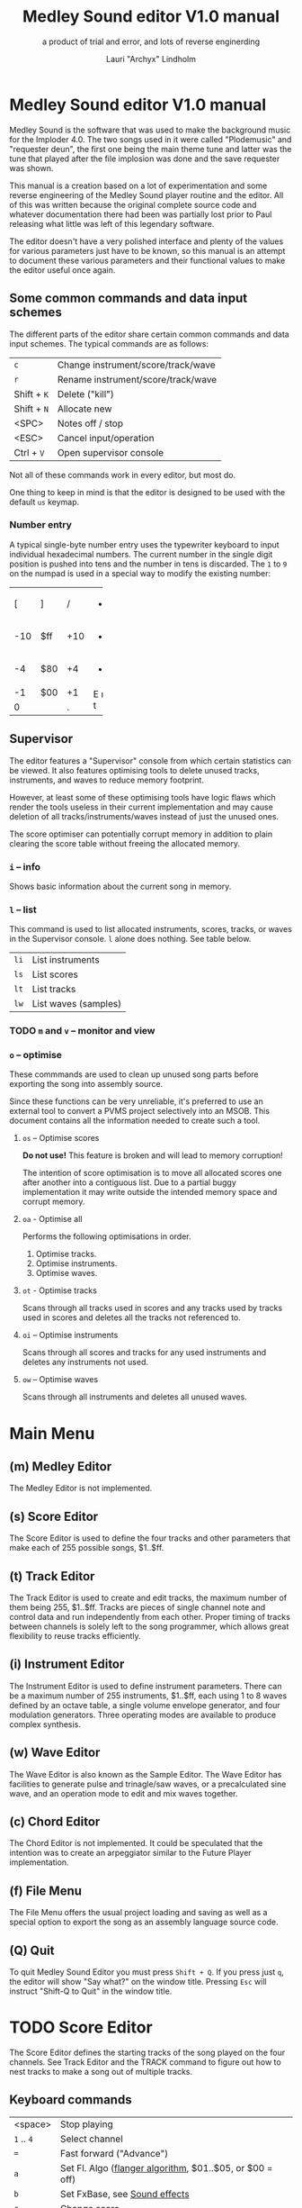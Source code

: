 #+TITLE: Medley Sound editor V1.0 manual
#+SUBTITLE: a product of trial and error, and lots of reverse enginerding
#+AUTHOR: Lauri "Archyx" Lindholm
#+LATEX_CLASS: article
#+LATEX_CLASS_OPTIONS: [a4paper]


* Medley Sound editor V1.0 manual

Medley Sound is the software that was used to make the background
music for the Imploder 4.0.  The two songs used in it were called
"Plodemusic" and "requester deun", the first one being the main theme
tune and latter was the tune that played after the file implosion was
done and the save requester was shown.

This manual is a creation based on a lot of experimentation and some
reverse engineering of the Medley Sound player routine and the editor.
All of this was written because the original complete source code and
whatever documentation there had been was partially lost prior to Paul
releasing what little was left of this legendary software.

The editor doesn't have a very polished interface and plenty of the
values for various parameters just have to be known, so this manual is
an attempt to document these various parameters and their functional
values to make the editor useful once again.


** Some common commands and data input schemes

The different parts of the editor share certain common commands and
data input schemes.  The typical commands are as follows:

|-------------+------------------------------------|
| ~c~         | Change instrument/score/track/wave |
| ~r~         | Rename instrument/score/track/wave |
| Shift + ~K~ | Delete ("kill")                    |
| Shift + ~N~ | Allocate new                       |
| <SPC>       | Notes off / stop                   |
| <ESC>       | Cancel input/operation             |
| Ctrl + ~V~  | Open supervisor console            |
|-------------+------------------------------------|

Not all of these commands work in every editor, but most do.

One thing to keep in mind is that the editor is designed to be used
with the default ~us~ keymap.


*** Number entry

A typical single-byte number entry uses the typewriter keyboard to
input individual hexadecimal numbers.  The current number in the
single digit position is pushed into tens and the number in tens is
discarded.  The ~1~ to ~9~ on the numpad is used in a special way to
modify the existing number:

+-----+-----+-----+-----+
|  [  |  ]  |  /  |  *  |
+-----+-----+-----+-----+
| -10 | $ff | +10 |  -  |
+-----+-----+-----+-----+
|  -4 | $80 |  +4 |  +  |
+-----+-----+-----+-----+
|  -1 | $00 |  +1 |  E  |
+-----+-----+-----+  n  |
|    0      |  .  |  t  |
+-----------+-----+-----+


** Supervisor

The editor features a "Supervisor" console from which certain
statistics can be viewed.  It also features optimising tools to delete
unused tracks, instruments, and waves to reduce memory footprint.

However, at least some of these optimising tools have logic flaws
which render the tools useless in their current implementation and may
cause deletion of all tracks/instruments/waves instead of just the
unused ones.

The score optimiser can potentially corrupt memory in addition to
plain clearing the score table without freeing the allocated memory.

*** ~i~ – info

Shows basic information about the current song in memory.


*** ~l~ – list

This command is used to list allocated instruments, scores, tracks, or
waves in the Supervisor console.  ~l~ alone does nothing.  See table
below.

|------+----------------------|
| ~li~ | List instruments     |
| ~ls~ | List scores          |
| ~lt~ | List tracks          |
| ~lw~ | List waves (samples) |
|------+----------------------|


*** TODO ~m~ and ~v~ – monitor and view

*** ~o~ – optimise

These commmands are used to clean up unused song parts before
exporting the song into assembly source.

Since these functions can be very unreliable, it's preferred to use an
external tool to convert a PVMS project selectively into an MSOB.
This document contains all the information needed to create such a
tool.


**** ~os~ – Optimise scores

**Do not use!** This feature is broken and will lead to memory
corruption!

The intention of score optimisation is to move all allocated scores
one after another into a contiguous list.  Due to a partial buggy
implementation it may write outside the intended memory space and
corrupt memory.


**** ~oa~ - Optimise all

Performs the following optimisations in order.

1. Optimise tracks.
2. Optimise instruments.
3. Optimise waves.


**** ~ot~ - Optimise tracks

Scans through all tracks used in scores and any tracks used by tracks
used in scores and deletes all the tracks not referenced to.


**** ~oi~ – Optimise instruments

Scans through all scores and tracks for any used instruments and
deletes any instruments not used.


**** ~ow~ – Optimise waves

Scans through all instruments and deletes all unused waves.


* Main Menu

** (m) Medley Editor

The Medley Editor is not implemented.


** (s) Score Editor

The Score Editor is used to define the four tracks and other
parameters that make each of 255 possible songs, $1..$ff.


** (t) Track Editor

The Track Editor is used to create and edit tracks, the maximum number
of them being 255, $1..$ff.  Tracks are pieces of single channel note
and control data and run independently from each other.  Proper timing
of tracks between channels is solely left to the song programmer,
which allows great flexibility to reuse tracks efficiently.


** (i) Instrument Editor

The Instrument Editor is used to define instrument parameters.  There
can be a maximum number of 255 instruments, $1..$ff, each using 1 to 8
waves defined by an octave table, a single volume envelope generator,
and four modulation generators.  Three operating modes are available
to produce complex synthesis.


** (w) Wave Editor

The Wave Editor is also known as the Sample Editor.  The Wave Editor
has facilities to generate pulse and trinagle/saw waves, or a
precalculated sine wave, and an operation mode to edit and mix waves
together.


** (c) Chord Editor

The Chord Editor is not implemented.  It could be speculated that the
intention was to create an arpeggiator similar to the Future Player
implementation.


** (f) File Menu

The File Menu offers the usual project loading and saving as well as a
special option to export the song as an assembly language source code.


** (Q) Quit

To quit Medley Sound Editor you must press ~Shift + Q~.  If you press
just ~q~, the editor will show "Say what?" on the window title.
Pressing ~Esc~ will instruct "Shift-Q to Quit" in the window title.


* TODO Score Editor

The Score Editor defines the starting tracks of the song played on the
four channels.  See Track Editor and the TRACK command to figure out
how to nest tracks to make a song out of multiple tracks.


** Keyboard commands

|-------------+------------------------------------------------------------------|
| <space>     | Stop playing                                                     |
| ~1~ .. ~4~  | Select channel                                                   |
| ~=~         | Fast forward ("Advance")                                         |
| ~a~         | Set Fl. Algo ([[se_flalgo][flanger algorithm]], $01..$05, or $00 = off)         |
| ~b~         | Set FxBase, see [[se_fx][Sound effects]]                                    |
| ~c~         | Change score                                                     |
| ~d~         | Set default instrument (Def. Ins)                                |
| Shift + ~D~ | Go to Instrument Editor, edit default instrument                 |
| ~h~         | Set Tempo Hi                                                     |
| ~i~         | Set instrument (on selected channel)                             |
| Shift + ~I~ | Go to Instrument Editor, edit instrument set on selected channel |
| Shift + ~K~ | Delete score                                                     |
| ~l~         | Set Tempo Lo                                                     |
| ~m~         | Meter test                                                       |
| ~n~         | Set FxRnd, see [[se_fx][Sound effects]]                                     |
| Shift + ~N~ | Allocate new score                                               |
| ~o~         | Set Transpose                                                    |
| ~p~         | Play song                                                        |
| Shift + ~P~ | Play From:                                                       |
| ~r~         | Rename score                                                     |
| Shift + ~R~ | Set song repeat (boolean, $00 = off, $ff = on)                   |
| ~s~         | Set Fl. Speed                                                    |
| ~t~         | Set track on selected channel                                    |
| Shift + ~T~ | Go to Track Editor, edit track set on selected channel           |
| ~u~         | Set Upd Reduc                                                    |
| Shift + ~U~ | Unchord (useful mainly with tracks imported from SMUS files)     |
| ~v~         | Set channel volume                                               |
| Shift + ~V~ | Set song volume                                                  |
| Shift + ~X~ | Exchange tracks with secondary track set[fn:shiftX]              |
|-------------+------------------------------------------------------------------|

[fn:shiftX]Editor feature. Secondary tracks are not used by the
player! (Or something for the "Medley" feature that was never
implemented.)


** Flanger

The flanger effect is implemented as changing channel detunes.  To
enable the flanger effect the Flang Speed and Flang Algorithm must be
set non-zero.  The Flang Speed is defined as an initial countdown
value, ie. higher values deliver a slower effect.

The flanger update is performed in the player interrupt code which
makes the Flang Speed definition be "update every nth interrupt
trigger".


*** <<se_flalgo>>Flanger algorithms

The five flanger algorithms are defined in the player routine as
follows:

|------+------+------+------+------|
| alg# | ch 0 | ch 1 | ch 2 | ch 3 |
|------+------+------+------+------|
|    1 |   +1 |   +1 |   ±0 |   ±0 |
|      |   ±0 |   ±0 |   +1 |   +1 |
|------+------+------+------+------|
|    2 |   ±0 |   +1 |   +2 |   -1 |
|      |   +1 |   ±0 |   -1 |   +2 |
|------+------+------+------+------|
|    3 |   ±0 |   +1 |   +2 |   -1 |
|      |   +1 |   +2 |   -1 |   ±0 |
|      |   +2 |   -1 |   ±0 |   +1 |
|      |   -1 |   ±0 |   +1 |   +2 |
|------+------+------+------+------|
|    4 |   ±0 |   ±0 |   -2 |   +2 |
|      |   +1 |   -1 |   -1 |   +1 |
|      |   +2 |   -2 |   ±0 |   ±0 |
|      |   +1 |   -1 |   -1 |   +1 |
|------+------+------+------+------|
|    5 |   -2 |   -1 |   ±0 |   +1 |
|      |   -1 |   ±0 |   +1 |   +2 |
|      |   ±0 |   +1 |   +2 |   -1 |
|      |   +1 |   +2 |   -1 |   -2 |
|------+------+------+------+------|

The algorithms are always defined as a multiple of four bytes, one for
each channel.  Setting the algorithm 0 or beyond 5 will disable the
effect.


** TODO <<se_fx>>Sound effects

Medley Sound was designed for game music and sound effects, so there
naturally is support for the fx in the music player.  FxBase ("effect
time base") and FxRnd (effect randomisation) are used to select sound
channels for sound effects as well as randomising the "channel
stealing" and how long a channel is kept "stolen".

This feature requires more research.  For plain music playing the Fx
parameters should be set to 0.


* TODO Track Editor

** Keboard commands

*** Editing modes

|-------------+------------------------|
| Shift + ~D~ | Edit Duration          |
| Shift + ~E~ | Edit Tone and Duration |
| Shift + ~I~ | Insert Mode            |
| Shift + ~L~ | List Mode              |
| Shift + ~T~ | Edit Tone              |
|-------------+------------------------|


*** Insert and edit mode functions

|------------------+--------------------------------------------------------|
| Return           | add line below (in insert mode)                        |
| Shift + Return   | insert line above (in insert mode)                     |
| ~a~ .. ~g~       | set note                                               |
| ~1~ .. ~9~       | set octave for note                                    |
| ~`~ (back-quote) | tie note (an asterisk shown before the note)           |
| ~!~              | [[te_TSIGN][TSIGN]] – set time signature (editor feature)            |
| ~@~              | [[te_DYNLV][DYNLV]] – set volume                                     |
| ~#~              | [[te_INSTR][INSTR]] – set instrument                                 |
| ~$~              | [[te_UDATA][UDATA]] – jump to a random track                         |
| ~%~              | [[te_TRACK][TRACK]] – "gosub" to a track                             |
| ~^~              | [[te_RPEAT][RPEAT]] – set start of a loop and loop count             |
| ~&~              | [[te_LOOP][LOOP]] – jump back to a loop start                       |
| ~*~              | [[te_TRANSP][TRANSP]] – transpose up or down in semitones             |
| ~+~              | ~++++~                                                 |
| ~_~ (underscore) | rest ~----~                                            |
| ~-~              | semitone down                                          |
| ~=  ('+')~       | semitone up (buggy sanity-check, don't go beyond B-9!) |
| ~t~              | Trace mode (useful only while playing a track)         |
| Amiga + ~b~      | Set block                                              |
| Amiga + ~c~      | Copy block                                             |
| Amiga + ~i~      | Insert block                                           |
| Amiga + ~k~      | Kill line to buffer                                    |
| Amiga + ~l~      | Yank line from buffer                                  |
| Amiga + ~x~      | Cut block                                              |
| Home (numpad)    | Page up                                                |
| End (numpad)     | Page down                                              |
| Shift + Home     | Go to start of track                                   |
| Shift + End      | Go to end of track                                     |
|------------------+--------------------------------------------------------|

Track navigation is performed using the numpad instead of cursor keys.


** Note editing and SCODEs

Each line of a track represents a note and its length or a command and
its operand.


*** Notes ($00..$7f)

Notes are defined starting from ~C-1~ ($02 in track data) up to ~B-9~
($6d).  ~----~ ($00) is a rest that triggers ADSR release phase and
~++++~ ($01) is a non-implemented feature.

The operand for a note or a rest is its length, up to $7f.  Bit 7 of
the operand specifies a tied note, ie. inhibit retriggering of the
envelopes or modulation generator(s).  Tying notes together allows a
theoretical infinite note length.

When using the beat and bar signs of the track editor, note length of
$60 will match a whole note.  See [[te_TSIGN][TSIGN]] to adjust time signature.

|         | length | dotted | triplet |
|---------+--------+--------+---------|
| whole   | $60    |        |         |
| half    | $30    | $48    | $20     |
| quarter | $18    | $24    | $10     |
| eight   | $0c    | $12    | $08     |
| 1/16    | $06    | $09    | $04     |
| 1/32    | $03    |        | $02     |


*** SCODEs ($80..$ff)

The commands are internally known as SCODEs.


**** $80 [end]

The unmodifyable SCODE is $80 and it's strictly reserved to end a
track.  The operand (always $00) is discarded.

Track nesting table is checked at the track end and replay is resumed
from the calling track, if any.  If there is no track to return to,
song repeat flag is checked and if true, the track restarts.


**** <<te_TSIGN>>$81 TSIGN

This SCODE is ignored by the player.  It exists solely to make the
beat and bar indicators in the track editor functional.  The beat/bar
indicators don't handle TRACK commands which may break the beat count
when other tracks are called within the track.

The operand is 5/3 bit designation for the time signature.  The lower
three bits designate the length of the beat and the upper five bits
the count.  See table below.

+-----+-------+---+------+-----+
| $00 | x/1   |   | $00  | 1/x |
| $01 | x/2   |   | $08  | 2/x |
| $02 | x/4   |   | $10  | 3/x |
| $03 | x/8   |   | $18  | 4/x |
| $04 | x/16  |   | $20  | 5/x |
| $05 | x/32  |   | $28  | 6/x |
| $06 | x/64  |   | $30  | 7/x |
| $07 | x/128 |   | etc. |     |
+-----+-------+---+------+-----+

To set up the time signature 4/4, you'd take $18 from the right side
and add $02 from the left side, $18 + $02 = $1a.

For 6/8 the numbers would be $28 + $03 = $2b.

***Note!*** 1/128 ($07) is known to crash the editor!


**** <<te_DYNLV>>$82 DYNLV

This sets the channel volume ("dynamic level").  The operand is
specified between $00 and $7f.  The replay routine will divide this by
two (with logical bitwise shift to right) and discard the least
significant bit.


**** <<te_INSTR>>$83 INSTR

Set instrument on current track. This should be rather
self-explanatory.


**** <<te_UDATA>>$84 UDATA

The name of this SCODE isn't very clear regarding its function.  This
one is used to pick a random track from a specified number of
following TRACK lines.  Use of this SCODE must be carefully considered
because the replay routine doesn't sanity check the following track
data.

The operand should be a power of two, ie. $02, $04, $08, $10, $20,
$40, or $80.  Using any other value is not of use due to how the SCODE
handler is written.

This is how to use UDATA:

|------+-----------------+----------------------------|
| data | in track editor | description                |
|------+-----------------+----------------------------|
| 8404 | UDATA  04       | line count following UDATA |
| 8511 | TRACK  11       | first line                 |
| 8512 | TRACK  12       | second line                |
| 8513 | TRACK  13       | third line                 |
| 8514 | TRACK  14       | fourth line                |
|------+-----------------+----------------------------|

UDATA doesn't affect track nesting the way ordinary use of TRACK does.
This is because the actual SCODE of the lines following UDATA is
ignored, only the operand is used, and when valid the player continues
from the selected track without modification to the nesting tables.

This also means that any lines beyond will be ignored unless an
undefined track is specified.  In case of an undefined track, UDATA
returns as if the operand was $00 and the player continues processing
the following lines in order.

Using UDATA within RPEAT/LOOP can also provide unexpected behaviour as
LOOP will return to playing from the track where the RPEAT originally
was!  However, with careful design this feature can also be used to
create eg. drum tracks with pseudo-randomised fills at the ends.

Since Medley Sound no longer has Future Player's dedicated "jump to
track" command, UDATA can also be used to replace it by using UDATA
with operand $01:

|------+----------------------+-------------|
| data | track data in editor | description |
|------+----------------------+-------------|
| 8401 | UDATA  01            | jump to     |
| 8511 | TRACK  11            | track 11    |
|------+----------------------+-------------|


**** <<te_TRACK>>$85 TRACK

Go to track specified by the operand.  This command is used to nest
tracks to make a complex song.  Up to eight nested track calls can be
made per channel.  At full nesting any following TRACK commands will
be ignored.

The player routine will simply skip undefined tracks.

A "return from track" is automatically performed at the track end
code.


**** <<te_RPEAT>>$86 RPEAT and <<te_LOOP>>$87 LOOP

These two are used to create loops within tracks.  Up to eight nested
loops can be used per channel.

The loop is initiated by RPEAT command with the loop count as its
operand.  The loop starting point is the next line of the track from
which the player will keep playing until LOOP command is encountered.
LOOP will decrease the loop counter by one and jump back to the loop
starting point until the loop counter reaches zero.  The operand of
LOOP is ignored.


**** <<te_TRANSP>>$88 TRNSP

This is used to set the transposition byte of the channel.  It's a
signed value, so anything from $80 to $ff is considered a two's
complement, ie. $ff = -1, $fe = -2, etc.

The transposition is defined in semitones.


** Important DO NOTs:

- Do not set the time signature to 1/128 ($07).  The editor will
  freeze if you do so and there are any notes on following lines.

- Do no use the "halftone up" command ('=') to set notes beyond B-9.
  You'll eventually reach the end code after 'F-;' and the editor will
  freeze if the track is playing while editing.


* Instrument Editor

|------------+---------------------------------|
| ~1~ .. ~4~ | Edit [[ie_mg][MG parameters]]              |
| ~e~        | Edit volume [[ie_env][envelope parameters]] |
| ~f~        | test note selection             |
| ~o~        | octave bank                     |
| ~p~        | play test note                  |
| ~s~        | Edit [[ie_snd][sound parameters]]           |
| ~v~        | view output wave                |
| ~w~        | go to wave editor               |
|------------+---------------------------------|


** <<ie_snd>>SND

This section specifies the following parameters:


*** a:Mo - sound mode

The sound mode can be one of the following:

|-----+-------+-------------------------------------------------------|
| $00 | <std> | standard (a.k.a. normal or plain sample) mode, looped |
| $01 | <bsm> | base shift mode                                       |
| $02 | <dyn> | dynamic mode                                          |
| $03 | <???> | single-shot std mode                                  |
|-----+-------+-------------------------------------------------------|

Any other value for this parameter defaults to single-shot std mode.


**** <std> and <???>

This is the simplest sample player mode and will play samples as is.
The <???> is the single-shot variant of standard mode and is suitable
for drum samples and effect sounds.


**** <bsm>

This is the "base shift mode".  The base shift mode uses an offsetting
method to select a "window" of a wave to be played.  This window can
be shifted on the fly with a [[ie_mg][MG]] to make a pulse-width modulation style
effect with an appropriately crafted wave.

Parameters specific to this mode are tagged with ~<bsm>~.


**** <dyn>

This is the "dynamic mode". The dynamic mode creates the final
waveform on the fly by mixing together two copies of the selected
wave.  These copies can be shifted in relation to each other and their
frequencies can be altered to create complex sounds.  The dynamic
nature of this mode allows seamless on-the-fly generation of higher
frequency waveforms for higher octaves without creating separate
waves.

Shifting and frequencies can be modulated with [[ie_mg][MG]]s.  Parameters
specific to this mode are tagged with ~<dyn>~.


*** b:Wa - wave

This sets the wave used by this instrument.  For standard and base
shifted modes a wave table of eight can be set up for higher octaves.


*** c:Bs - Base shift ~<bsm>~

This value offsets the waveform from its starting point.  For this to
create audible sound difference, an appropriately crafted wave is
required.


*** d:Ds - Dynamic shift ~<dyn>~

This value offsets the first copy of the waveform that the other copy
is mixed on top of.


*** e:Tr - transpose

The transpose parameter is entered as an unsigned byte and evaluated
as a signed byte, ie. $ff = -1, $fe = -2, etc.


*** f:Fq - Dynamic frequency ~<dyn>~

This parameter is only functional in sound mode 02.  Each of the
nybbles (individual hexadeciaml digits) represent a frequency
multiplier from ~$1~ to ~$10~ for the two waves to be mixed.  A ~$0~
is interpreted as ~$10~.

The base value to start with is ~$11~ instead of ~$00~.

The left number is for the "DShifted" first copy and the right value
is for the non-DShifted second copy mixed on top the first copy.

Tip: Editing this parameter is easiest to do with the numpad, 7 and 9
to edit the left nybble, and 1 and 3 to edit the right nybble.


** <<ie_env>>ENV - Envelope Generator

This section specifies the envelope generator parameters:


*** a:Tr - (unused?)

This parameter appears not to be used.


*** b:At - Attack time

This parameter specifies the attack time from start of note to Peak
level.  This value together with Peak level is used to calculate
ASlope (Attack Slope), which is the value used by the player
internally.


*** c:Tl - Peak level (Top level)

This parameter specifies the Peak level between attack and decay.


*** d:Dt - Decay time

This parameter specifies the decay time from Peak level to Sustain
level.  This value together with Peak and Sustain levels is used to
calculate DSlope (Decay Slope), which is the value used by the player
internally.


*** e:Sl - Sustain level

This parameter specifies the Sustain level.  The note volume will stay
at this level until a note off command.


*** f:Rt - Release Time

This parameter specifies the time it take from the note off command to
silence.  This value together with Sustain Level is used to calculate
RSlope (Release Slope), which is the value used by the player
internally.


** <<ie_mg>>MG - Modulation Generator

Each instrument features four identical modulation generators.
Depending on the [[ie_mgBl][Block wave]] flag the oscillator generates a
triangle/saw or a square wave with time constants S1 and S2.


*** a:De - Destination

The modulation destination is a hexadecimal number between $00 and
$07.  Any numbers past $07 are interpreted as $07.


**** $00 : off

The replayer will bypass any MG that is set off.  The other parameters
will be ignored.


**** $01 : FM - Frequency Modulation

Frequency modulation modulates the playback frequency of the sound,
just like it says on the tin.  This produces a vibrato effect.


**** $02 : AM - Amplitude Modulation

This is the same for the amplitude, or volume of the sound, ie. a
tremolo effect.


**** $03 : BShift - Base shift modulation ~<bsm>~

This modulates the base shift of the instrument.  With a specially
crafted waveform this can be used to create eg. a pulse-width
modulated square wave sound.


**** $04 : DShift - Dynamic shift modulation ~<dyn>~

This modulates the dynamic shift of the instrument.


**** $05 / $06 : FM+ / FM- - Frequency Modulation (period up = frequency down) / (period down = frequency up)

Unlike the ordinary FM mode ($01), these frequency modulation modes
modulate the frequency either up or down from the note frequency.


**** $07 : DynFreq - Dynamic frequency modulation ~<dyn>~

This modulates the dynamic frequency of the instrument.  Do keep in
mind that the modulation affects the whole byte, not just for one or
the other nybble.


*** <<ie_mgBl>>b:Bl - Block wave (boolean, $00 = off)

Setting this non-zero will cause the replayer to use the S1 and S2
parameters as time constants to make a square wave modulation instead
of the default triangle/saw wave.


*** c:Tr - Trigger mode (boolean, $00 = trigger at every note-on)

When trigger mode is set non-zero, the MG is not retriggered as long
as a note is being played.  This is useful to create a slowly changing
modulation over several notes.


*** d:Ss - Single-shot (boolean, $00 = off)

When single-shot mode is enabled, the MG will run only once and stop.


*** e:Sg - (unused)

This parameter appears not to be used.


*** f:Rv - Reverse (boolean, $00 = off)

Reverses the modulation operating, ie. modulating up becomes modulating down and vice versa.


*** g:Dt - Delay time

This parameter specifies the time from trigger to start of modulation.


*** h:Lv - Level

This parameter specifies the amplitude, or level of modulation.


*** i:S1 / j:S2 - Slope 1 / Slope 2

These two slope time parameters are used to shape the form of the
modulation waveform.


*** k:Hs / l:Qs - Half-shift / Quarter-shift

The function of these two parameters requires more research.  At
present knowledge they may affect the initial offsetting of modulation
depending on channel flags.  The value affects which flag is used:

|-----+-------------------------------------------------------------------------|
| $00 | off                                                                     |
|-----+-------------------------------------------------------------------------|
| $01 | ~sch_FlagLR~ - initial offset is applied if the instrument plays on the |
|     | right channel                                                           |
|-----+-------------------------------------------------------------------------|
| $02 | ~sch_FlagLH~ - initial offset is applied if the instrument plays on the |
|     | "higher" channel, ie. on one of the second stereo pair.                 |
|-----+-------------------------------------------------------------------------|


The useful application for this would be to make flanging like effects
when playing the same instrument on two different channels.
      
Quarter-shift is always on for frequency modulation (trigger
destination 01) when a delay time is set.


* TODO Wave Editor

The Medley Sound Wave Editor is a simple yet powerful tool to make
short samples for use with Base Shift and Dynamic modes.  There are
four waveform displays on top: current sample buffer (Source A),
Source B, Result, and Undo Buffer.  Source B can be used to copy
sample data to other waves/samples.

Below each waveform is a parameter display, for example for a freshly
loaded preset sine wave it is ~80, 80 s1 x1~ while a sample merged
from an external source might have something like ~23f0, 0 s0 x0~.

1. The first hexadecimal number is the data buffer length.

2. The second value is currently known as "dummy".  A known use for it
   hasn't been discovered, yet, but it may bee some sort of a buffer
   size.

3. The letter after the two described above shows if the sample is
   single- (s) or double-buffered (d).

4. The number after the buffer mode flag is the octave.  This value
   should be between 0 and 7.  Any other values for octaves will
   provide unpredictable results as the player routine will address
   memory outside the actual octave multiplier table.

5. The last one is the "FragFactor" which is not used.

|--------------+-------------------------------------------|
| ~/~          | Swap sources A and B                      |
| ~,~ (comma)  | Copy Result to Source A                   |
| ~.~ (period) | Copy Source A to Source B                 |
| ~u~          | Copy Undo buffer to Source A, "undo"      |
| ~k~          | Copy Source A to Undo Buffer, "kill"      |
| ~r~          | Rename wave                               |
| ~c~          | Change wave ie. choose another wave       |
| ~N~          | Allocate a new wave (into an unused slot) |
| ~S~          | Set wave buffer "single"                  |
| ~D~          | Set wave buffer "double"                  |
| ~o~          | Perform [[we_ops][operations]]                        |
| ~p~          | Generate a [[we_preset][preset]] waveform                |
|--------------+-------------------------------------------|


** Frags

These operations are not implemented.


** <<we_ops>>Operations

These mathematical operations allow editing and mixing of sample data
to create complex waveforms from simple waveforms generated with the
[[we_preset][Preset]] function.

*** a:SX – shift source A left in samples

This operation offsets the Source A waveform in a way that makes it
appear to move left in the visual preview.


*** b:SY – shift source A down (add a fixed value to each sample)

This operation adds a signed byte value to each sample of Source A,
which makes waveform move down in the visual preview.


*** c:AM – amplitude (10 = no change)

This operation adjusts the amplitude of the Result waveform after
mixing.  The default is $10 and doesn't affect the aplitude, $08 is
half the amplitude and $20 is twice the amplitude.


*** d:FQ – frequency of source A (10 = no change)

This operation shrinks or expands the wave data of Source A to alter
its playback frequency.  It will not affect the mixed in Source B.


*** e:MX – mix sources (00 = A; ff = B; 80 will mix 50/50)

This operation mixes sources A and B.  Value of $00 will bypass the
mixing and use only Source A.  Value of $ff will use only Source B and
$80 will mix both evenly together.

The thing to keep in mind is that in case the Source B is shorter than
the Result buffer, it will not be looped.


*** f:RE - Adjust Result buffer length

This operation adjusts the Result buffer length.  This value defaults
to $10 which matches the length of Source A.  $08 will mean half the
length of Source A and $20 is double the length.

Values below $02 are most likely practically useless.


*** g:UF

This operation is not implemented.


*** h:PE – playback period (higher value = lower frequency)

This affects only the playback period of the previewed Result buffer,
not the buffer itself.


** <<we_preset>>Preset - generate waveforms

This operation is used to generate waveforms.  The operation will
replace any waveform data in Source A.


*** a:RA - generate a saw/triangle wave

The operand is used to adjust duty cycle of the triangle wave.  $80 is
pure triangle.


*** b:PU - generate a pulse/square wave

The operand is used to adjust duty cycle of the square wave.


*** s - precalculated sine wave

Makes a copy of the precalculated sine wave.


* File Menu

** TODO (l)oad, (m)erge, and (i)mport

Medley Sound editor is able to load its own project format "PVMS" as
well as SMUS/IFF song data. The third supported format is raw sample
data encapsulated in a HUNK_UNIT file.

*Warning!* Loading will destroy your current project, even if you're
loading just a sample!


** TODO (s)ave


** TODO <a>ssembly


** TODO (C)lear


* File formats

** TODO PVMS

PVMS is the project file format of Medley Sound.


*** Basic file structure

|          offset | size                 | description             |
|-----------------+----------------------+-------------------------|
|             0x0 | .l                   | magic bytes : "PVMS"    |
|             0x4 | .b × ($file_len - 8) | one or more data chunks |
| ($file_len - 4) | .l                   | file end marker "END."  |


*** Basic data chunk structure

| offset | size    | description                                                                                 |
|--------+---------+---------------------------------------------------------------------------------------------|
|    0x0 | .l      | chunk ID : "INS:", "TRK:", "SCO:", or "WAV2"                                                |
|    0x4 | .w      | header_size = 0x007a, 0x0020, 0x0032, or 0x001c                                             |
|    0x6 | .b × ?? | data blocks                                                                                 |
|     ?? | .w      | index counter 0xffff = end of chunk (only the most significant bit is checked during load!) |


*** Basic data block structure

|               offset | size              | description                       |
|----------------------+-------------------+-----------------------------------|
|                  0x0 | .w                | index counter, starts from 0x0001 |
|                  0x2 | .b × $header_size | data/header                       |
| ($header_size + 0x2) | .b × $size_of     | wave/track data                   |


** TODO MSOB

MSOB is the export file format of Medley Sound, "Medley Sound OBject".
This is the format msplay loads and plays.


*** Header

| offset | size    | description                              |
|--------+---------+------------------------------------------|
|    0x0 | .l      | magic bytes : "MSOB"                     |
|    0x4 | .l      | displacement: score table                |
|    0x8 | .l      | displacement: track table                |
|    0xc | .l      | displacement: instrument table           |
|   0x10 | .l      | displacement: wave table                 |
|   0x14 | .l ×0x4 | reserved (0x00000000)                    |
|   0x24 | .b      | flag: names ($00 = stripped; $ff = kept) |
|   0x25 | .b      | flag: tables ($00 = full; $ff = partial) |
|   0x26 | .b ×0x2 | reserved (0x00)                          |


*** Tables

The score, track, instrument, and wave tables are displacement tables
to data entries.  Two formats of these tables exist depending on the
flag in the header at offset 0x25.

A full table (0x00 at 0x25) is always 0x100 longwords, or 1 kB long:

| offset | size     | description                                                  |
|--------+----------+--------------------------------------------------------------|
|    0x0 | .l       | always 0x00000000                                            |
|    0x4 | .l ×0xff | displacements to data entries, 0x00000000 = undefined/unused |


A partial table (0xff at 0x25) is preceded by the table length:

| offset | size            | description                                                              |
|--------+-----------------+--------------------------------------------------------------------------|
|   -0x2 | .w              | table length (byte, but stored as a word for 68k data alignment reasons) |
|    0x0 | .l              | always 0x00000000                                                        |
|   0x04 | .l x $table_len | displacements to data entries, 0x00000000 = undefined/unused             |


During playback the length of the tables is irrelevant as long as
there are no references to tracks/instruments/waves beyond the last
defined entries.

At the moment of writing this, the exact behaviour of msplay hasn't
been analysed, so for any new replayer implementations it is
recommended to reserve memory for full zeroed tables and adjust the
displacements accordingly or add additional checks to ignore
references beyond the defined data to avoid references to random
memory.


* msed internals

This section describes various internal data structures of the Medley
Sound editor.  It's useful only for those who intend to reverse
engineer and learn to understand how the editor works internally, or
maybe to even extend its functionality.  See [[* File formats][File formats]] if you only
need the file format descriptions.  These tables were created during
the reverse engineering and redocumenting of the editor and may be
partially inaccurate or incomplete.


** Memory map

This section describes the mapping of the memory block reserved during
startup of the program.  The base address of the memory block is kept
in register A5 during the execution of the program.  This memory is
only used for the user interface and editor function parts of the
program.

Dynamic memory allocation is done with the convention of reserving
four extra bytes to store the memory block size at the start of the
reserved block to free the correct amount of memory as the old
AllocMem()/FreeMem() doesn't keep track of memoryblock sizes reserved.
The only exception is the working memory size described below as it's
hard-coded into the program.

~mem_SizeOf~ = 0x2288

|--------+-------------------+-----------------------------+--------+-------------------------------------------------------------------------|
| offset | size              | name                        |   init | description                                                             |
|--------+-------------------+-----------------------------+--------+-------------------------------------------------------------------------|
|    0x0 | .l                |                             |        | * function pointer for exit subroutine                                  |
|    0x4 | .l                | ~mem_IntuitionBase~         |        | * base address of intuition.library                                     |
|    0x8 | .l                | ~mem_GraphicsBase~          |        | * base address of graphics.library                                      |
|    0xc | .l                |                             |        |                                                                         |
|   0x10 | .l                |                             |        | * handle for output                                                     |
|   0x14 | .l                | ~mem_xPtrFormatString~      |        | * function pointer for xFormatString (initialised at program start)     |
|   0x18 | .l                | ~mem_dosCmdBuf~             |        | * dosCmdBuf                                                             |
|   0x1c | .l                | ~mem_dosCmdLen~             |        | dosCmdLen                                                               |
|   0x20 | .l                |                             |        | * handle for input                                                      |
|   0x24 | .l                |                             |        | { DOS argument stuff }                                                  |
|   0x28 | .l                | ~mem_DosBase~               |        | * base address of dos.library                                           |
|   0x2c | .l                | ~mem_SPatInit2~             |        | stack pointer at end of main init                                       |
|--------+-------------------+-----------------------------+--------+-------------------------------------------------------------------------|
|   0x30 | .b                |                             |        | window title status                                                     |
|   0x32 | .l                | ~mem_SPatMainMenu~          |        | stack pointer at start of main menu                                     |
|   0x36 | .l                |                             |        | * window title                                                          |
|   0x3a | .w                | ~mem_weSelWaveNum~          |        | wave editor: selected wave number                                       |
|   0x3c | .l × 0x100        |                             |        | * wave table                                                            |
|  0x43c | .l × 0x100        |                             |        | * track table                                                           |
|  0x83c | .l × 0x100        |                             |        | * instrument table                                                      |
|  0xc3c | .l                | ~mem_wePlayWavePtr~         |        | * wave editor: pointer to wave being player                             |
|  0xc40 | .l                | ~mem_SPatWaveEd~            |        | stack pointer at start of Wave Editor                                   |
|  0xc44 | .l                |                             |        | * wave, sample editor buffer, Source A                                  |
|  0xc48 | .b × 0x10         | ~mem_weOperations~          |        | wave editor [[mm_weops][operations]]                                                  |
|  0xc54 | .l                |                             |        | * wave, sample editor buffer, Undo                                      |
|  0xc70 | .l                |                             |        | * wave, sample editor buffer, Result                                    |
|  0xc8c | .l                |                             |        | * wave, sample editor buffer, Source B                                  |
|  0xca8 | .l                |                             |        | *                                                                       |
|  0xcac | .l                |                             |        | *                                                                       |
|  0xcb0 | .l                |                             |        | *                                                                       |
|  0xd14 | .l × 0x8c         |                             |        | string buffer (function 0x14)                                           |
|  0xddc | .l × 0x100        |                             |        | * score table                                                           |
|  0xde0 | .l × 0x100        | ~mem_ScratchBuf0~           |        | scratch buffer for editing functions (Supervisor, optimise score table) |
| 0x11dc | .w                |                             |        | ^ scratch buffer                                                        |
| 0x11de | .w                |                             |        | ^ scratch buffer                                                        |
| 0x11e0 | .l × 0x10         |                             |        | str                                                                     |
| 0x11f1 | .b                |                             |        | { relates to 0x1268 }                                                   |
| 0x11f2 | .w                |                             |   0x63 |                                                                         |
| 0x11f4 | .w                |                             |   0x1e |                                                                         |
| 0x11f6 | .w                |                             |   0xb4 |                                                                         |
| 0x11f8 | .w                |                             |  0x14a |                                                                         |
| 0x11fa | .w                |                             |  0x1e0 |                                                                         |
| 0x11fc | .w                |                             |   0x66 |                                                                         |
| 0x11fe | .w                |                             |   0x16 |                                                                         |
| 0x1200 | .b                |                             |        | flag                                                                    |
| 0x1201 | .b                |                             |        | flag                                                                    |
| 0x1202 | .w                |                             |        |                                                                         |
| 0x1204 | .b × 0x4c         | ~mem_CurWinTitle~           |        | str, window title                                                       |
| 0x125e | .l                |                             |        | * interrupt pointer ?                                                   |
| 0x1262 | .w                |                             |        |                                                                         |
| 0x1264 | .l                |                             |        | * memory                                                                |
| 0x1268 | .b                |                             |        | { gfx, A Pen }                                                          |
| 0x1269 | .b                |                             |        | SMUS import: track counter                                              |
| 0x126a | .w                |                             |        |                                                                         |
| 0x126c | .l                |                             |        | * handle of main window (Exec, Intuition)                               |
| 0x1270 | .l                |                             |        | * handle of main window (Graphics)                                      |
| 0x1272 |                   |                             |        |                                                                         |
| 0x1274 | .w                | ~mem_fmPVMSloaderHdrLen~    |        | PVMS loader, header length                                              |
| 0x1276 | .l                | ~mem_SMUStargetScore~       |        | * SMUS import: target score                                             |
| 0x127a | .b                | ~mem_ProjectModified~       |        | Flag: project modified                                                  |
| 0x127b | .b                |                             |        | { SMUS track import, flag of some sort }                                |
| 0x127c | .w                |                             |        | file menu: PVMS section loader, index counter                           |
| 0x1280 | .b × 0x100        | ~mem_ScratchBuf1~           |        | scratch buffer, waves                                                   |
| 0x1380 | .b × 0x100        | ~mem_ScratchBuf3~           |        | scratch buffer, tracks                                                  |
| 0x1480 | .b × 0x100        | ~mem_ScratchBuf4~           |        | scratch buffer, scores                                                  |
| 0x1580 | .b × 0x52         | ~mem_StringReqBuffer~       |        | string requester buffer                                                 |
| 0x15d2 | .w                | ~mem_fmWaveCount~           |        | file menu: loaded sample/wave count                                     |
| 0x15d4 | .b × 0x100        | ~mem_ScratchBuf2~           |        | scratch buffer, instruments                                             |
| 0x16d4 | .b × 0x100        | ~mem_ScratchBuf5~           |        | scratch buffer                                                          |
|--------+-------------------+-----------------------------+--------+-------------------------------------------------------------------------|
| 0x17d4 | .b                | ~mem_SMUSDurOverflow~       |        | SMUS import: duration overflow flag                                     |
| 0x17d5 | .b                | ~mem_ProjectLoaded~         |        | Flag: project wipe req on quit/clear                                    |
| 0x17d6 | .b                | ~mem_ImportSkip~            |        | PVMS import: skip                                                       |
| 0x17d7 | .b                | ~mem_fmLoadImportMode~      |        | PVMS loader flag (set: import; clear: load, merge)                      |
| 0x17d8 | .w                |                             |        | file menu: loaded track count                                           |
| 0x17da | .w                |                             |        | file menu: loaded score count                                           |
| 0x17dc | .w                |                             |        | file menu: loaded instrument count                                      |
| 0x17de | .b                | ~mem_ImportESC~             |        | PVMS import: cancel                                                     |
| 0x17df | .b                | ~mem_ImportAll~             |        | PVMS import: all                                                        |
| 0x17e0 | .l                | ~mem_SPatFileMenu~          |        | * SP at File Menu entry                                                 |
| 0x17e4 | .l                |                             |        | * string                                                                |
| 0x17e8 | .l                |                             |        |                                                                         |
| 0x17ec | .l                | ~mem_PtrStringReqBuffer~    |        | * string requester buffer, eg. filename                                 |
| 0x17f0 | .l                |                             |        | * * function pointer                                                    |
| 0x17f4 | .l                | ~mem_FileMemBufPtr~         |        | * file memory buffe pointer                                             |
| 0x17f8 | .l                | ~mem_SMUSimportSrcLen~      |        | SMUS import: source length                                              |
| 0x17fc | .l                | ~mem_SMUSimportSrcEnd~      |        | SMUS import: source end                                                 |
| 0x1800 | .b × ~sco_SizeOf~ | ~mem_teLocalScore~          |        | track editor: local score structure                                     |
| 0x1832 | .w                |                             |        | { relates to 0x184a }                                                   |
| 0x1834 | .b                |                             |        | track editor: cursor position in edit window?                           |
| 0x1835 | .b                | ~mem_teInsertBelow~         |        | track editor: insert mode, set when line inserted below current line    |
| 0x1836 | .w                |                             |        | track editor: cliboard buffer length                                    |
| 0x1838 | .w                |                             |        | track editor: linekill buffer                                           |
| 0x183a | .w                |                             |        |                                                                         |
| 0x183c | .w                |                             |        | { relates to 0x1858 }                                                   |
| 0x183e | .w                |                             |        | track editor: trace mode view ?                                         |
| 0x1840 | .w                |                             |        | track editor:                                                           |
| 0x1842 | .l                |                             |        | * track editor: clipboard insert buffer                                 |
| 0x1846 | .w                |                             |        | track editor: track data size in bytes                                  |
| 0x1848 | .w                | ~mem_teLineScrapBuf~        |        | track editor: scrap buffer for single line inserts                      |
| 0x184a | .w                |                             |        |                                                                         |
| 0x184c | .l                | ~mem_SPatTrkEdit~           |        | * SP at Track Editor entry                                              |
| 0x1850 | .l                |                             |        | * track editor: selected track                                          |
| 0x1854 | .w                | ~mem_teSelTrkNum~           |        | track editor: selected track number                                     |
| 0x1855 | .b                | ~mem_teSelTrkNumL~          |        |                                                                         |
| 0x1858 | .w                |                             |        |                                                                         |
| 0x185a | .w                |                             |        |                                                                         |
| 0x185c | .b                |                             |        | track editor: editing mode                                              |
| 0x185d | .b                |                             |        | { instrument editor }                                                   |
| 0x185e | .w                | ~mem_seChannelCounter~      |        | score editor: channel counter, channel column drawing                   |
| 0x186a | .l                |                             |        |                                                                         |
| 0x186e | .w                | ~mem_seChanColumn~          |        | score editor: x coordinate for channel column                           |
| 0x1870 |                   |                             |        |                                                                         |
| 0x1878 | .w                | ~mem_seSelChanColumn~       |        | score editor: x coordinate of selected channel column                   |
| 0x187a | .w                |                             |        | score editor: selected score number                                     |
| 0x187c | .w                | ~mem_seCh1Column~           | 0x0008 | score editor: x coordinate, channel 1                                   |
| 0x187e | .w                | ~mem_seCh2Column~           | 0x00ac | score editor: x coordinate, channel 2                                   |
| 0x1880 | .w                | ~mem_seCh3Column~           | 0x0148 | score editor: x coordinate, channel 3                                   |
| 0x1882 | .w                | ~mem_seCh4Column~           | 0x01e4 | score editor: x coordinate, channel 4                                   |
| 0x1884 | .l                |                             |        | * SP stored at Score Editor entry                                       |
| 0x1888 | .l                | ~mem_ScoEdSelScore~         |        | * score editor: selected score                                          |
| 0x188c | .w                | ~mem_seSelectedChan~        |        | score editor: selected channel                                          |
| 0x188d | .b                | ~mem_seSelectedChanB~       |        | score editor: selected channel, lower byte                              |
| 0x188e | .l                |                             |        | * instrument editor: selected MG                                        |
| 0x1892 | .w                | ~mem_InstEdSelMgNum~        |        | instrument editor: selected MG number                                   |
| 0x1894 | .l                |                             |        | * SP stored at Instrument Editor entry                                  |
| 0x1898 | .l                |                             |        |                                                                         |
| 0x189c | .w                |                             |        |                                                                         |
| 0x189e | .l                | ~mem_InstEdSelInst~         |        | * instrument editor: selected instrument                                |
| 0x18a2 | .w                | ~mem_InstEdSelInstNum~      |        | instrument editor: selected instrument number                           |
| 0x18a4 | .w                | ~mem_ieColumn1~             | 0x001a | instrument editor: x coordinate, column 1                               |
| 0x18a6 | .w                | ~mem_ieColumn2~             | 0x005e | instrument editor: x coordinate, column 2                               |
| 0x18a8 |                   |                             |        | instrument editor: default instrument when none selected ?              |
| 0x18e8 | .w                | ~mem_ieColumn3~             | 0x0078 | instrument editor: x coordinate, column 3                               |
| 0x18ea | .w                | ~mem_ieColumn4~             | 0x0150 | instrument editor: x coordinate, column 4                               |
| 0x18ec | .l                |                             |        | *                                                                       |
| 0x1952 | .l                |                             |        | * handle, Supervisor window                                             |
| 0x1956 | .l                |                             |        | *                                                                       |
| 0x19d0 | .b × ?            |                             |        | (buffer)                                                                |
| 0x19d4 | .l                |                             |        | *                                                                       |
| 0x19d8 | .l                |                             |        | *                                                                       |
| 0x19dc | .l                |                             |        |                                                                         |
| 0x19ec | .b                |                             |        | AsmExport flag, full tables (=0)                                        |
| 0x19ed | .b                |                             |        | requester selection variable                                            |
| 0x19ee | .w                |                             |        |                                                                         |
| 0x19f0 | .l                |                             |        |                                                                         |
| 0x1a00 | .b                |                             |        | AsmExport flag, strip names (=0)                                        |
| 0x1a01 | .b                |                             |        | reference value for 0x19ed                                              |
| 0x1a02 | .b                |                             |        | AsmExport flag, absolute code (=0)                                      |
| 0x1a03 | .b                | ~mem_UnchordTargetScoreNum~ |        | unchord: target score number                                            |
| 0x1a04 |                   |                             |        | AsmExport                                                               |
| 0x1a54 |                   |                             |        |                                                                         |
| 0x1a55 | .b                |                             |        |                                                                         |
| 0x2224 | .l                |                             |        | track data line buffer                                                  |
| 0x2242 | .l                | ~mem_ItemTable~             |        | * item changer: pointer to list                                         |
| 0x2246 | .w                |                             |        | (unchord)                                                               |
| 0x2248 | .l                | ~mem_UnchordTargetScore~    |        | * unchord: target score                                                 |
| 0x224c | .w × ?            |                             |        | (unchord note data buffer?)                                             |
| 0x225e |                   |                             |        | (function 0x14 subroutines)                                             |
| 0x2260 | .l                | ~mem_SPatUnchordStart~      |        | * SP stored at start of unchord                                         |
| 0x226e | .b                |                             |        | (function 0x14 subroutines)                                             |
| 0x2276 | .l/b              |                             |        | (function 0x14 subroutines)                                             |
|--------+-------------------+-----------------------------+--------+-------------------------------------------------------------------------|


*** <<mm_weops>>Wave editor operations

Order of operations:

- adjust Result buffer length
- offset Src A wave data
- mix
- adjust amplitude (multiply by value and divide by 0x10)

|--------+------+---------+------------+-----------------------------------------------------------|
| offset | size | name    | init value | description                                               |
|--------+------+---------+------------+-----------------------------------------------------------|
|    0x2 | .b   | ~op_SX~ |        0x0 | SX: offsets Src A wave data                               |
|    0x3 | .b   | ~op_SY~ |        0x0 | SY: signed offset value to add to Src A wave data points  |
|    0x4 | .b   | ~op_AM~ |       0x10 | AM: adjust Result wave data amplitude (0x10 == no change) |
|    0x5 | .b   | ~op_FQ~ |       0x10 | FQ: adjust Src A frequency (0x10 == no change)            |
|    0x6 | .b   | ~op_MX~ |        0x0 | MX: adjust mix of sources A (0x00) and B (0xff)           |
|    0x7 | .b   | ~op_RE~ |       0x10 | RE: adjusts Result buffer length (0x10 == 1:1 with Src A) |
|    0x8 | .b   |         |       0x10 |                                                           |
|    0x9 | .b   | ~op_PE~ |            | PE: playback period (* 0x10 + 0x96)                       |
|--------+------+---------+------------+-----------------------------------------------------------|


** Sound Channel Structure ("SCH")

One for each channel exists. Some data, like DMA switching masks, are
pre-calculated to simplify the player routine.

|--------+-----------+---------------------+---------------------------------------------------------------------------------------|
| offset | size      | name                | description                                                                           |
|--------+-----------+---------------------+---------------------------------------------------------------------------------------|
|    0x0 | .b        | ~sch_IsActive~      | True if channel has track data to play.                                               |
|    0x1 | .b        | ~sch_LogNote~       |                                                                                       |
|    0x2 | .b        | ~sch_Gate~          |                                                                                       |
|    0x3 | .b        | ~sch_Trig~          |                                                                                       |
|    0x4 | .l        | ~sch_PaulaPtr~      | *                                                                                     |
|    0x8 | .w        | ~sch_DmaMask0~      | bitmask to write to DMACON to turn audio channel DMA off                              |
|    0xa | .w        | ~sch_DmaMask1~      | bitmask to write to DMACON to turn audio channel DMA on                               |
|    0xc | .l        | ~sch_Instrument~    | * pointer to current instrument                                                       |
|   0x10 | .w        | ~sch_EnvLevel~      |                                                                                       |
|   0x12 | .w        | ~sch_Period~        |                                                                                       |
|   0x14 | .b        | ~sch_Amplitude~     |                                                                                       |
|   0x15 | .b        |                     |                                                                                       |
|   0x16 | .w        | ~sch_BShift~        | "Base Shift"                                                                          |
|   0x18 | .w        | ~sch_DShift~        | "Dynamic Shift"                                                                       |
|   0x1a | .l × 0x4  | ~sch_MgPars~        | MG parameters, "WORD Level BYTE DelayTime, status (u/d)"                              |
|   0x2a | .b        | ~sch_EnvStatus~     |                                                                                       |
|   0x2b | .b        | ~sch_Duration~      |                                                                                       |
|   0x2c | .l        | ~sch_TrackPtr~      | * play position at track                                                              |
|   0x30 | .b        | ~sch_TrackMode~     |                                                                                       |
|        |           |                     |                                                                                       |
|   0x36 | .l        | ~sch_OutWavePtr~    | *                                                                                     |
|   0x3a | .w        | ~sch_OutWaveLen~    |                                                                                       |
|   0x3c | .b        | ~sch_OutLogNote~    |                                                                                       |
|   0x3d | .b        | ~sch_OutWaveNum~    |                                                                                       |
|   0x3e | .b        | ~sch_OutOctave~     |                                                                                       |
|   0x3f | .b        | ~sch_MustFetchWave~ |                                                                                       |
|   0x40 | .l        | ~sch_OutWaveStruc~  | *                                                                                     |
|   0x44 | .w        | ~sch_OutCycleSize~  |                                                                                       |
|   0x46 | .l        | ~sch_OutWaveBuf~    | *                                                                                     |
|   0x4a | .l        | ~sch_ChipBuf~       | * pointer to a 0x20 byte Chip RAM buffer                                              |
|   0x4e | .w        | ~sch_PrePeriod~     |                                                                                       |
|   0x50 | .b        | ~sch_DynWaveValid~  | True, when dynamically generated wave doesn't need to be recalculated                 |
|   0x51 | .b        | ~sch_IsStolen~      |                                                                                       |
|   0x52 | .w        | ~sch_DynWaveSize~   | Size of dynamically generated wave in "ChipBuf"                                       |
|   0x54 | .w        | ~sch_LastDShift~    | Previous calculated "dynamic shift"                                                   |
|   0x56 | .b        | ~sch_ChnFlags~      |                                                                                       |
|   0x57 | .b        | ~sch_FlagLR~        | 0x00 = left ; 0xff = right                                                            |
|   0x58 | .b        | ~sch_FlagLH~        | 0x00 = "low" : 0xff = "high"                                                          |
|   0x59 | .b        |                     |                                                                                       |
|   0x5a | .w        | ~sch_Detune~        |                                                                                       |
|   0x5c | .l        | ~sch_InitialTrkPtr~ | * pointer to start of track in the currently loaded score (song)                      |
|   0x60 | .b        | ~sch_DynPerLsr~     | Bitwise left shift count for playback period correction of dynamically generated wave |
|   0x61 | .b        | ~sch_DynFreq~       | 2× nybble, advancing speeds for dynamic wave generation                               |
|   0x62 | .b        | ~sch_UpdRate~       |                                                                                       |
|   0x63 | .b        | ~sch_Volume~        |                                                                                       |
|   0x64 | .b × 0x40 | ~sch_VolTable~      |                                                                                       |
|   0xa4 | .b        | ~sch_InsNum~        |                                                                                       |
|   0xa5 | .b        |                     |                                                                                       |
|   0xa6 | .b        | ~sch_FxTimeBase~    |                                                                                       |
|   0xa7 | .b        | ~sch_FxTimeRnd~     |                                                                                       |
|   0xa8 | .b        | ~sch_FxOffTime~     |                                                                                       |
|   0xa9 | .b        | ~sch_Transpose~     |                                                                                       |
|   0xaa | .w        | ~sch_GosubTblVec~   |                                                                                       |
|   0xac | .w        | ~sch_LoopTblVec~    |                                                                                       |
|   0xae | .l × 0x8  | ~sch_GosubTable~    |                                                                                       |
|   0xce | .l × 0x8  | ~sch_LoopPtrTbl~    |                                                                                       |
|   0xee | .l × 0x8  | ~sch_LoopTable~     |                                                                                       |
|--------+-----------+---------------------+---------------------------------------------------------------------------------------|


** Instrument structure

This is also the data structure used in MSOB and PVMS files.

~ins_SizeOf~ = 0x7a

|--------+-----------+-----------------+--------------------------|
| offset | size      | name            | description              |
|--------+-----------+-----------------+--------------------------|
|    0x0 | .b × 0x10 | ~ins_Name~      |                          |
|   0x10 | .b        | ~ins_SoundMode~ |                          |
|   0x11 | .b        | ~ins_BShift~    |                          |
|   0x12 | .b        | ~ins_DShift~    |                          |
|   0x13 | .b        | ~ins_Transpose~ |                          |
|   0x14 | .b × 0x8  | ~ins_WaveRefs~  | one byte for each octave |
|   0x1c | .b        | ~ins_DynFreq~   |                          |
|   0x1d | .b × 0x7  |                 | (padding)                |
|   0x24 | .b        | ~ins_EnvTrig~   |                          |
|   0x25 | .b        | ~ins_EnvATime~  |                          |
|   0x26 | .b        | ~ins_EnvDTime~  |                          |
|   0x27 | .b        | ~ins_EnvRTime~  |                          |
|   0x28 | .w        | ~ins_EnvTLevel~ | (MSB used, LSB zero)     |
|   0x2a | .w        | ~ins_EnvSLevel~ | (MSB used, LSB zero)     |
|   0x2c | .w        | ~ins_EnvASlope~ |                          |
|   0x2e | .w        | ~ins_EnvDSlope~ |                          |
|   0x30 | .w        | ~ins_EnvRSlope~ |                          |
|   0x32 |           | ~ins_Mg1~       |                          |
|   0x44 |           | ~ins_Mg2~       |                          |
|   0x56 |           | ~ins_Mg3~       |                          |
|   0x68 |           | ~ins_Mg4~       |                          |
|--------+-----------+-----------------+--------------------------|


*** MG structure

~mg_SizeOf~ = 0x12

|--------+------+-------------------+-----------------|
| offset | size | name              | description     |
|--------+------+-------------------+-----------------|
|    0x0 | .b   | ~mg_Destination~  |                 |
|    0x1 | .b   | ~mg_Shape~        |                 |
|    0x2 | .b   | ~mg_TrigMode~     |                 |
|    0x3 | .b   | ~mg_SingleShot~   |                 |
|    0x4 | .b   |                   | "Sg", not used? |
|    0x5 | .b   | ~mg_RvsOut~       |                 |
|    0x6 | .b   | ~mg_DelayTime~    |                 |
|    0x7 | .b   | ~mg_HalfShift~    |                 |
|    0x8 | .b   | ~mg_QuarterShift~ |                 |
|    0x9 | .b   | ~mg_S1~           |                 |
|    0xa | .b   | ~mg_S2~           |                 |
|    0xb | .b   |                   | not used?       |
|    0xc | .w   | ~mg_Level~        |                 |
|    0xe | .w   | ~mg_Slope1~       |                 |
|   0x10 | .w   | ~mg_Slope2~       |                 |
|--------+------+-------------------+-----------------|


** Wave structure

There's two flavours of wave data structures used.  This first one
below is the "xplay" variety used in MSOBs.

~ww_SizeOfHeader~ = 0x18

|--------+---------------------+-------------------+-------------|
| offset | size                | name              | description |
|--------+---------------------+-------------------+-------------|
|    0x0 | .b × 0x10           | ~ww_Name~         |             |
|   0x10 | .w                  | ~ww_CycleSize~    |             |
|   0x12 | .w                  | ~ww_Dummy~        |             |
|   0x14 | .b                  | ~ww_Octave~       |             |
|   0x15 | .b                  | ~ww_FragFactor~   |             |
|   0x16 | .b                  | ~ww_IsDoubleBufd~ |             |
|   0x17 |                     |                   | (padding)   |
|   0x18 | .b × ~ww_CycleSize~ |                   | Wave data   |
|--------+---------------------+-------------------+-------------|

The second variety below is the one used internally by the editor and
stored in the PVMS project files.

~ww_SizeOfHeader~ = 0x1c

|--------+---------------------+-------------------+---------------------------------------------------|
| offset | size                | name              | description                                       |
|--------+---------------------+-------------------+---------------------------------------------------|
|    0x0 | .b × 0x10           | ~ww_Name~         |                                                   |
|   0x10 | .l                  | ~ww_DataPtr~      | * pointer to wave data, ignored when loading PVMS |
|   0x14 | .w                  | ~ww_CycleSize~    |                                                   |
|   0x16 | .w                  | ~ww_Dummy~        |                                                   |
|   0x18 | .b                  | ~ww_IsDoubleBufd~ |                                                   |
|   0x19 | .b                  | ~ww_FragFactor~   |                                                   |
|   0x1a | .b                  | ~ww_Octave~       |                                                   |
|   0x1b |                     |                   | (padding)                                         |
|   0x1c | .b × ~ww_CycleSize~ |                   | Wave data (only in PVMS files)                    |
|--------+---------------------+-------------------+---------------------------------------------------|


** Track structure

In MSOBs tracks are headerless, but may have a 0x10 bytes long name
unless names are stripped. The following table is only applicable to
msed memory and PVMS project files.

~trk_SizeOfHeader~ = 0x20

|--------+-----------+-----------------+------------+---------------------------------------------------------------------------------------------|
| offset | size      | name            | init value | description                                                                                 |
|--------+-----------+-----------------+------------+---------------------------------------------------------------------------------------------|
|    0x0 | .b × 0x10 | ~trk_Name~      | "Unnamed " | (the rest of the name field are initially zeroes)                                           |
|   0x10 | .l        | ~trk_DataPtr~   |        0x0 | * pointer to track data buffer (stored but not used when loading PVMS)                      |
|   0x14 | .w        | ~trk_SizeOf~    |        0x2 | track size in bytes, including the end marker 0x8000                                        |
|   0x16 | .w        | ~trk_SizeOfBuf~ |        0x2 | track memory buffer size in bytes (stored but replaced with ~trk_SizeOf~ when loading PVMS) |
|   0x18 | .b        | ~trk_DefInstr~  |        0x0 | default instrument                                                                          |
|   0x19 | .b        | ~trk_EditMode~  |        0x0 | (see table below)                                                                           |
|   0x1a | .w        | ~trk_ViewStart~ |        0x0 | start point of track view, in bytes                                                         |
|   0x1c | .w        | ~trk_CursorPos~ |        0x0 | cursor position, in bytes                                                                   |
|   0x1e | .w        | ~trk_BlockMark~ |     0xffff | block mark, -0x1 of 0xffff when unmarked                                                    |
|--------+-----------+-----------------+------------+---------------------------------------------------------------------------------------------|

|------+----------------------|
| byte | editor mode          |
|------+----------------------|
| 0x00 | List mode            |
| 0x01 | Edit tone            |
| 0x02 | Edit duration        |
| 0x03 | Edit tone + duration |
| 0x04 | Insert mode          |
|------+----------------------|


*** Notes

Notes range from 0x02 (C-1) to 0x6d (B-9). In theory the notes can
range up to 0x7f ("F-;") but practical use typically ends by A-9 when
the waveform reaches its minimum length of two bytes.

|-------------+------+------+------+------+------+------+------+------+------|
| note/octave |    1 |    2 |    3 |    4 |    5 |    6 |    7 |    8 |    9 |
|-------------+------+------+------+------+------+------+------+------+------|
| C           | 0x02 | 0x0e | 0x1a | 0x26 | 0x32 | 0x3e | 0x4a | 0x56 | 0x62 |
| C#          | 0x03 | 0x0f | 0x1b | 0x27 | 0x33 | 0x3f | 0x4b | 0x57 | 0x63 |
| D           | 0x04 | 0x10 | 0x1c | 0x28 | 0x34 | 0x40 | 0x4c | 0x58 | 0x64 |
| Eb          | 0x05 | 0x11 | 0x1d | 0x29 | 0x35 | 0x41 | 0x4d | 0x59 | 0x65 |
| E           | 0x06 | 0x12 | 0x1e | 0x2a | 0x36 | 0x42 | 0x4e | 0x5a | 0x66 |
| F           | 0x07 | 0x13 | 0x1f | 0x2b | 0x37 | 0x43 | 0x4f | 0x5b | 0x67 |
| F#          | 0x08 | 0x14 | 0x20 | 0x2c | 0x38 | 0x44 | 0x50 | 0x5c | 0x68 |
| G           | 0x09 | 0x15 | 0x21 | 0x2d | 0x39 | 0x45 | 0x51 | 0x5d | 0x69 |
| Ab          | 0x0a | 0x16 | 0x22 | 0x2e | 0x3a | 0x46 | 0x52 | 0x5e | 0x6a |
| A           | 0x0b | 0x17 | 0x23 | 0x2f | 0x3b | 0x47 | 0x53 | 0x5f | 0x6b |
| Bb          | 0x0c | 0x18 | 0x24 | 0x30 | 0x3c | 0x48 | 0x54 | 0x60 | 0x6c |
| B           | 0x0d | 0x19 | 0x25 | 0x31 | 0x3d | 0x49 | 0x55 | 0x61 | 0x6d |
|-------------+------+------+------+------+------+------+------+------+------|


** Score structure

~sco_SizeOf~ = 0x32

|--------+-----------+--------------------+---------------------------------------------------------|
| offset | size      | name               | description                                             |
|--------+-----------+--------------------+---------------------------------------------------------|
|    0x0 | .b × 0x10 | ~sco_Name~         |                                                         |
|   0x10 | .b × 0x4  | ~sco_Tracks~       | one byte per channel                                    |
|   0x14 | .b × 0x4  | ~sco_Tracks2~      | one byte per channel, alternate tracks (editor feature) |
|   0x18 | .w        | ~sco_Tempo~        | can be broken into two bytes, "Tempo Hi" and "Tempo Lo" |
|   0x19 | .b        | ~sco_TempoLo~      |                                                         |
|   0x1a | .b × 0x4  | ~sco_Instrs~       | one byte per channel                                    |
|   0x1e | .b        | ~sco_DefInstr~     |                                                         |
|   0x1f | .b        | ~sco_Transpose~    |                                                         |
|   0x20 | .b        | ~sco_UpdReduction~ |                                                         |
|   0x21 | .b        | ~sco_Repeat~       |                                                         |
|   0x22 | .b        | ~sco_FlangAlgo~    |                                                         |
|   0x23 | .b        | ~sco_FlangSpeed~   |                                                         |
|   0x24 | .b        | ~sco_Volume~       |                                                         |
|   0x25 | .b        |                    | (reserved?)                                             |
|   0x26 | .b × 0x4  | ~sco_FxBases~      | one byte per channel                                    |
|   0x2a | .b × 0x4  | ~sco_FxRnds~       | one byte per channel                                    |
|   0x2e | .b × 0x4  | ~sco_Volumes~      | one byte per channel                                    |
|--------+-----------+--------------------+---------------------------------------------------------|


** "Function 0x14"

%4X   = four hexadecimal digits
%c    = a single character
%02bX = two-digit hexadecimal byte, with leading zero
%1bX  = a single digit of a hexadecimal byte
%ld   = decimal long
%s    = string
%-16s = string truncated to 16 characters
\n
\z

This function is a complex oddball and called via a function pointer.
At this point in the reverse enginerding it appears to be a
printf()-like string formatting function.

The following table lists offsets of stack space used via linked A4
register.

| offset | size |   init | description                                                                                                     |
|--------+------+--------+-----------------------------------------------------------------------------------------------------------------|
|  -0x3c | .l   |        |                                                                                                                 |
|  -0x36 | .b   |        | boolean                                                                                                         |
|  -0x34 | .b   |   0x00 | boolean                                                                                                         |
|  -0x32 | .b   |   0x00 | boolean                                                                                                         |
|  -0x30 | .b   |   0x00 | boolean                                                                                                         |
|  -0x2e | .b   |   0x00 | boolean                                                                                                         |
|  -0x2c | .b   |   0x00 | boolean                                                                                                         |
|  -0x2a | .b   |   0x00 | boolean                                                                                                         |
|  -0x28 | .b   |   0x00 | boolean                                                                                                         |
|  -0x26 | .b   |   0x20 | (byte storage)                                                                                                  |
|  -0x24 | .b   |   0x20 | (byte storage)                                                                                                  |
|  -0x22 | .b   |        | initialised from (-0x24), byte storage                                                                          |
|  -0x20 | .b   |   0x00 | boolean                                                                                                         |
|  -0x1e | .b   |   0x00 | boolean                                                                                                         |
|  -0x1c | .b   |   0x00 | boolean                                                                                                         |
|  -0x18 | .b   |   0x00 | boolean                                                                                                         |
|  -0x16 | .b   |   0x00 | boolean                                                                                                         |
|  -0x14 | .b   |   0x00 | boolean                                                                                                         |
|  -0x12 | .b   |   0x00 | storage, format byte for number formatting                                                                      |
|  -0x10 | .b   |   0x00 | boolean                                                                                                         |
|   -0xe | .b   |   0x00 | (byte storage)                                                                                                  |
|   -0xc | .w/b |        |                                                                                                                 |
|   -0xa | .w   | 0x0001 | (word storage)                                                                                                  |
|   -0x8 | .w   | 0x0000 | (word storage)                                                                                                  |
|   -0x6 | .w   | 0x0000 | (word storage)                                                                                                  |
|   -0x4 | .l   |   0x00 |                                                                                                                 |
|    0x0 | .l   |        | value of A4 to return with UNLNK                                                                                |
|    0x4 | .l   |     +4 | * return pointer for function 0x14                                                                              |
|    0x8 | .l   |        | * input string, moved to A0, subsequently iterated through in bytes                                             |
|    0xc | .l   |        | * extra input, moved to A3                                                                                      |
|   0x10 | .l   |        | * return buffer, moved to A2, byte at this address cleared before rts                                           |
|   0x14 | .l   |        | return buffer length, moved to D2, countdown register, subsequently handled as word, function returns when zero |
|   0x16 | .w   |        | lower word of return buffer length, used as addressing offset relative to (0x10)                                |


*** stack

| long       | "%ld"                                         |
| long       | "%ld"                                         |
| *str       | * input string                                |
| *rts       |                                               |
| 0x000000c8 | return buffer length                          |
| (0xd14,A5) | * return buffer                               |
| +(0x14)    | * pointer to stack -> "%ld"                   |
| +(0x14)    | * pointer to stack -> * input string          |
| *rts       | return pointer to where function 0x14 returns |
|------------+-----------------------------------------------|
| [A4]       | <- A4 points here                             |
| (0x3c)     |                                               |
| (0x38)     |                                               |
| (0x34)     |                                               |
| (0x30)     |                                               |
| (0x2c)     |                                               |
| (0x28)     |                                               |
| (0x24)     |                                               |
| (0x20)     |                                               |
| (0x1c)     |                                               |
| (0x18)     |                                               |
| (0x14)     |                                               |
| (0x10)     |                                               |
| (0x08)     |                                               |
| (0x04)     |                                               |
| (0x00)     |                                               |
|------------+-----------------------------------------------|
| [A6]       |                                               |
| [A3]       |                                               |
| [A2]       |                                               |
| [A1]       |                                               |
| [A0]       |                                               |
| [D7]       |                                               |
| [D6]       |                                               |
| [D5]       |                                               |
| [D4]       |                                               |
| [D3]       |                                               |
| [D2]       |                                               |
| [D1]       |                                               |
| [D0]       |                                               |


* msed patches

Sadly msed does have plenty of bugs in it. This section describes
workarounds to disable functionality that may corrupt memory.


** Supervisor: optimise scores

The score optimiser is completely broken and must not be used. The
following patch will disable the feature.

Replace

: 68f4 : b0 3c 00 73        cmp.b   #'s',D0b
: 68f8 : 67 00 01 e0        beq.w   $1e0
: 68fc : 60 00 fd 00        bra.w   -$300

with

: 68f4 : 4e 71              nop
: 68f6 : 4e 71              nop
: 68f8 : 4e 71              nop
: 68fa : 4e 71              nop
: 68fc : 60 00 fd 00        bra.w   -$300

The patch above will basically skip the comparation and branch
operations to run score optimiser and branch straight to the "bad
command" routine. The comparation operation alone could be replaced
with

: 68f4 : 60 00 fc 08        bra.w   -$2f8

but using a series of NOPs makes it clear that some code has been
bypassed here.
